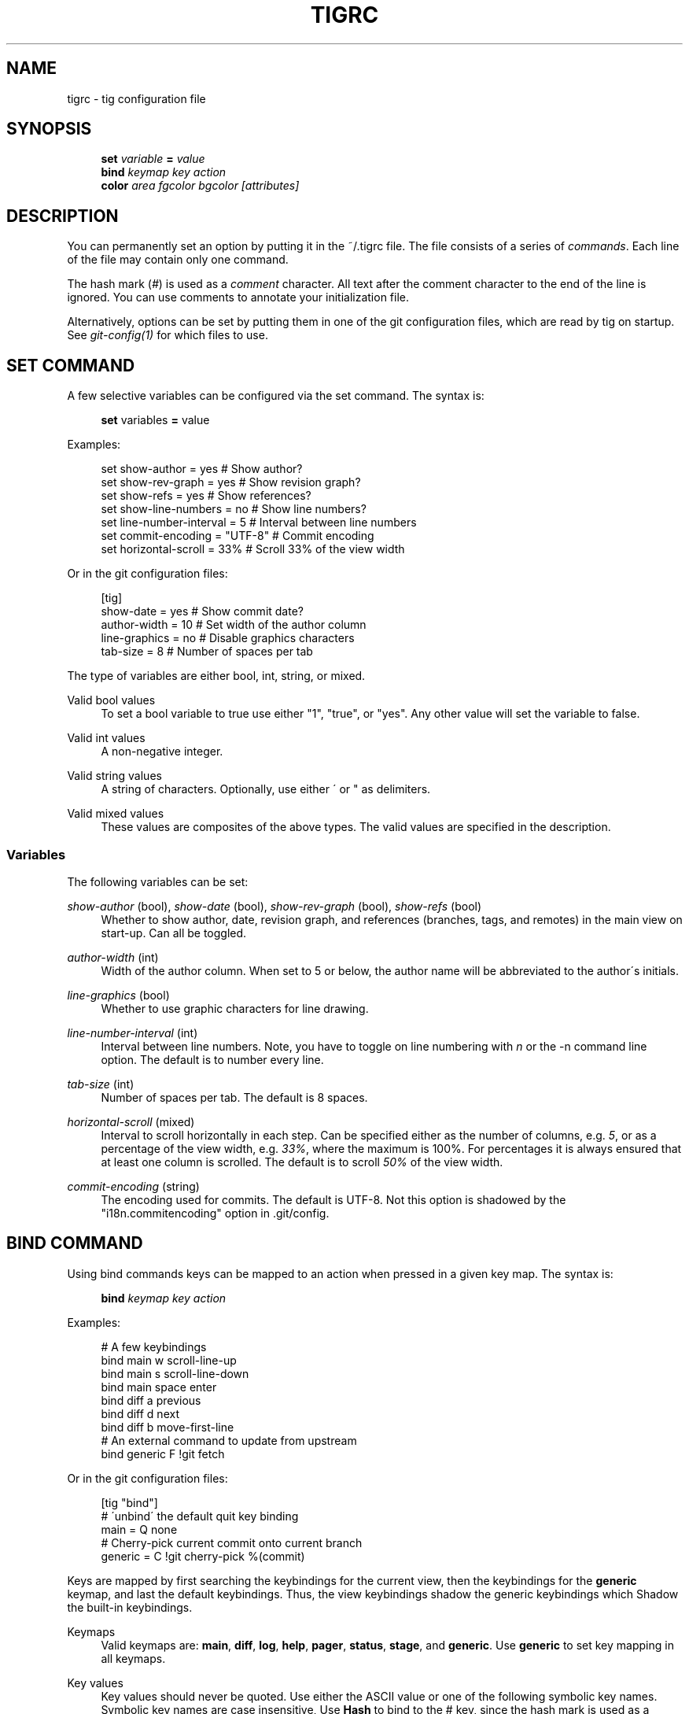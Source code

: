 .\"     Title: tigrc
.\"    Author: 
.\" Generator: DocBook XSL Stylesheets v1.73.2 <http://docbook.sf.net/>
.\"      Date: 02/16/2009
.\"    Manual: Tig Manual
.\"    Source: Tig 0.14.1
.\"
.TH "TIGRC" "5" "02/16/2009" "Tig 0\&.14\&.1" "Tig Manual"
.\" disable hyphenation
.nh
.\" disable justification (adjust text to left margin only)
.ad l
.SH "NAME"
tigrc \- tig configuration file
.SH "SYNOPSIS"
.sp
.RS 4
.nf
\fBset\fR   \fIvariable\fR \fB=\fR \fIvalue\fR
\fBbind\fR  \fIkeymap\fR \fIkey\fR \fIaction\fR
\fBcolor\fR \fIarea\fR \fIfgcolor\fR \fIbgcolor\fR \fI[attributes]\fR
.fi
.RE
.sp
.SH "DESCRIPTION"
You can permanently set an option by putting it in the ~/\&.tigrc file\&. The file consists of a series of \fIcommands\fR\&. Each line of the file may contain only one command\&.
.sp
The hash mark (\fI#\fR) is used as a \fIcomment\fR character\&. All text after the comment character to the end of the line is ignored\&. You can use comments to annotate your initialization file\&.
.sp
Alternatively, options can be set by putting them in one of the git configuration files, which are read by tig on startup\&. See \fIgit\-config(1)\fR for which files to use\&.
.sp
.SH "SET COMMAND"
A few selective variables can be configured via the set command\&. The syntax is:
.sp
.sp
.RS 4
.nf
\fBset\fR variables \fB=\fR value
.fi
.RE
.sp
Examples:
.sp
.sp
.RS 4
.nf
set show\-author = yes           # Show author?
set show\-rev\-graph = yes        # Show revision graph?
set show\-refs = yes             # Show references?
set show\-line\-numbers = no      # Show line numbers?
set line\-number\-interval = 5    # Interval between line numbers
set commit\-encoding = "UTF\-8"   # Commit encoding
set horizontal\-scroll = 33%     # Scroll 33% of the view width
.fi
.RE
.sp
Or in the git configuration files:
.sp
.sp
.RS 4
.nf
[tig]
        show\-date = yes         # Show commit date?
        author\-width = 10       # Set width of the author column
        line\-graphics = no      # Disable graphics characters
        tab\-size = 8            # Number of spaces per tab
.fi
.RE
.sp
The type of variables are either bool, int, string, or mixed\&.
.PP
Valid bool values
.RS 4
To set a bool variable to true use either "1", "true", or "yes"\&. Any other value will set the variable to false\&.
.RE
.PP
Valid int values
.RS 4
A non\-negative integer\&.
.RE
.PP
Valid string values
.RS 4
A string of characters\&. Optionally, use either \' or " as delimiters\&.
.RE
.PP
Valid mixed values
.RS 4
These values are composites of the above types\&. The valid values are specified in the description\&.
.RE
.SS "Variables"
The following variables can be set:
.PP
\fIshow\-author\fR (bool), \fIshow\-date\fR (bool), \fIshow\-rev\-graph\fR (bool), \fIshow\-refs\fR (bool)
.RS 4
Whether to show author, date, revision graph, and references (branches, tags, and remotes) in the main view on start\-up\&. Can all be toggled\&.
.RE
.PP
\fIauthor\-width\fR (int)
.RS 4
Width of the author column\&. When set to 5 or below, the author name will be abbreviated to the author\'s initials\&.
.RE
.PP
\fIline\-graphics\fR (bool)
.RS 4
Whether to use graphic characters for line drawing\&.
.RE
.PP
\fIline\-number\-interval\fR (int)
.RS 4
Interval between line numbers\&. Note, you have to toggle on line numbering with
\fIn\fR
or the
\-n
command line option\&. The default is to number every line\&.
.RE
.PP
\fItab\-size\fR (int)
.RS 4
Number of spaces per tab\&. The default is 8 spaces\&.
.RE
.PP
\fIhorizontal\-scroll\fR (mixed)
.RS 4
Interval to scroll horizontally in each step\&. Can be specified either as the number of columns, e\&.g\&.
\fI5\fR, or as a percentage of the view width, e\&.g\&.
\fI33%\fR, where the maximum is 100%\&. For percentages it is always ensured that at least one column is scrolled\&. The default is to scroll
\fI50%\fR
of the view width\&.
.RE
.PP
\fIcommit\-encoding\fR (string)
.RS 4
The encoding used for commits\&. The default is UTF\-8\&. Not this option is shadowed by the "i18n\&.commitencoding" option in
\&.git/config\&.
.RE
.SH "BIND COMMAND"
Using bind commands keys can be mapped to an action when pressed in a given key map\&. The syntax is:
.sp
.sp
.RS 4
.nf
\fBbind\fR \fIkeymap\fR \fIkey\fR \fIaction\fR
.fi
.RE
.sp
Examples:
.sp
.sp
.RS 4
.nf
# A few keybindings
bind main w scroll\-line\-up
bind main s scroll\-line\-down
bind main space enter
bind diff a previous
bind diff d next
bind diff b move\-first\-line
# An external command to update from upstream
bind generic F !git fetch
.fi
.RE
.sp
Or in the git configuration files:
.sp
.sp
.RS 4
.nf
[tig "bind"]
        # \'unbind\' the default quit key binding
        main = Q none
        # Cherry\-pick current commit onto current branch
        generic = C !git cherry\-pick %(commit)
.fi
.RE
.sp
Keys are mapped by first searching the keybindings for the current view, then the keybindings for the \fBgeneric\fR keymap, and last the default keybindings\&. Thus, the view keybindings shadow the generic keybindings which Shadow the built\-in keybindings\&.
.PP
Keymaps
.RS 4
Valid keymaps are:
\fBmain\fR,
\fBdiff\fR,
\fBlog\fR,
\fBhelp\fR,
\fBpager\fR,
\fBstatus\fR,
\fBstage\fR, and
\fBgeneric\fR\&. Use
\fBgeneric\fR
to set key mapping in all keymaps\&.
.RE
.PP
Key values
.RS 4
Key values should never be quoted\&. Use either the ASCII value or one of the following symbolic key names\&. Symbolic key names are case insensitive, Use
\fBHash\fR
to bind to the
#
key, since the hash mark is used as a comment character\&.
.sp
\fBEnter\fR,
\fBSpace\fR,
\fBBackspace\fR,
\fBTab\fR,
\fBEscape\fR,
\fBLeft\fR,
\fBRight\fR,
\fBUp\fR,
\fBDown\fR,
\fBInsert\fR,
\fBDelete\fR,
\fBHash\fR,
\fBHome\fR,
\fBEnd\fR,
\fBPageUp\fR,
\fBPageDown\fR,
\fBF1\fR,
\fBF2\fR,
\fBF3\fR,
\fBF4\fR,
\fBF5\fR,
\fBF6\fR,
\fBF7\fR,
\fBF8\fR,
\fBF9\fR,
\fBF10\fR,
\fBF11\fR,
\fBF12\fR\&.
.RE
.PP
Action names
.RS 4
Valid action names are described below\&. Note, all names are case\-insensitive, and you may use
\fI\-\fR,
\fI_\fR, and
\fI\&.\fR
interchangeably, e\&.g\&. "view\-main", "View\&.Main", and "VIEW_MAIN" are the same\&.
.RE
.SS "Actions"
Apart from the action names listed below, all actions starting with a \fI!\fR will be available as an external command\&. External commands can contain variable names that will be substituted before the command is run\&. Valid variable names are:
.sp
Browsing state variables
.sp
.sp
.RS 4
.nf
%(head)                 The currently viewed \'head\' ID\&. Defaults to HEAD
%(commit)               The currently selected commit ID\&.
%(blob)                 The currently selected blob ID\&.
%(directory)            The current directory path in the tree view; \e
                        empty for the root directory\&.
%(file)                 The currently selected file\&.
%(ref)                  The reference given to blame or HEAD if undefined\&.
.fi
.RE
.sp
As an example, the following external command will save the current commit as a patch file: "!git format\-patch \-1 %(commit)"\&. If your external command require use of dynamic features, such as subshells, expansion of environment variables and process control, this can be achieved by using a combination of git aliases and tig external commands\&. The following example entries can be put in either the \&.gitconfig or \&.git/config file:
.sp
.sp
.RS 4
.nf
[alias]
        gitk\-bg = !"gitk HEAD \-\-not $(git rev\-parse \-\-remotes) &"
        publish = !"for i in origin public; do git push $i; done"
[tig "bind"]
        generic = V !git gitk\-bg
        generic = > !git publish
.fi
.RE
.sp
View switching:
.sp
.sp
.RS 4
.nf
view\-main               Show main view
view\-diff               Show diff view
view\-log                Show log view
view\-tree               Show tree view
view\-blob               Show blob view
view\-blame              Show blame view
view\-status             Show status view
view\-stage              Show stage view
view\-pager              Show pager view
view\-help               Show help page
.fi
.RE
.sp
View manipulation:
.sp
.sp
.RS 4
.nf
enter                   Enter current line and scroll
next                    Move to next
previous                Move to previous
parent                  Move to parent
view\-next               Move focus to next view
refresh                 Reload and refresh view
maximize                Maximize the current view
view\-close              Close the current view
quit                    Close all views and quit
.fi
.RE
.sp
View specific actions:
.sp
.sp
.RS 4
.nf
status\-update           Update file status
status\-merge            Resolve unmerged file
stage\-next              Find next chunk to stage
.fi
.RE
.sp
Cursor navigation:
.sp
.sp
.RS 4
.nf
move\-up                 Move cursor one line up
move\-down               Move cursor one line down
move\-page\-down          Move cursor one page down
move\-page\-up            Move cursor one page up
move\-first\-line         Move cursor to first line
move\-last\-line          Move cursor to last line
.fi
.RE
.sp
Scrolling:
.sp
.sp
.RS 4
.nf
scroll\-line\-up          Scroll one line up
scroll\-line\-down        Scroll one line down
scroll\-page\-up          Scroll one page up
scroll\-page\-down        Scroll one page down
scroll\-left             Scroll one column left
scroll\-right            Scroll one column right
.fi
.RE
.sp
Searching:
.sp
.sp
.RS 4
.nf
search                  Search the view
search\-back             Search backwards in the view
find\-next               Find next search match
find\-prev               Find previous search match
.fi
.RE
.sp
Misc:
.sp
.sp
.RS 4
.nf
prompt                  Bring up the prompt
screen\-redraw           Redraw the screen
screen\-resize           Resize the screen
show\-version            Show version information
stop\-loading            Stop all loading views
toggle\-lineno           Toggle line numbers
toggle\-date             Toggle date display
toggle\-author           Toggle author display
toggle\-rev\-graph        Toggle revision graph visualization
toggle\-refs             Toggle reference display
edit                    Open in editor
none                    Do nothing
.fi
.RE
.sp
.SH "COLOR COMMAND"
Color commands control highlighting and the user interface styles\&. If your terminal supports color, these commands can be used to assign foreground and background combinations to certain areas\&. Optionally, an attribute can be given as the last parameter\&. The syntax is:
.sp
.sp
.RS 4
.nf
\fBcolor\fR \fIarea\fR \fIfgcolor\fR \fIbgcolor\fR \fI[attributes]\fR
.fi
.RE
.sp
Examples:
.sp
.sp
.RS 4
.nf
# Overwrite the default terminal colors to white on black\&.
color default           white   black
# Diff colors
color diff\-header       yellow  default
color diff\-index        blue    default
color diff\-chunk        magenta default
.fi
.RE
.sp
Or in the git configuration files:
.sp
.sp
.RS 4
.nf
[tig "color"]
        # A strange looking cursor line
        cursor          red     default underline
        # UI colors
        title\-blur      white   blue
        title\-focus     white   blue    bold
.fi
.RE
.PP
Area names
.RS 4
Valid area names are described below\&. Note, all names are case\-insensitive, and you may use
\fI\-\fR,
\fI_\fR, and
\fI\&.\fR
interchangeably, e\&.g\&. "Diff\-Header", "DIFF_HEADER", and "diff\&.header" are the same\&.
.RE
.PP
Color names
.RS 4
Valid colors include:
\fBwhite\fR,
\fBblack\fR,
\fBgreen\fR,
\fBmagenta\fR,
\fBblue\fR,
\fBcyan\fR,
\fByellow\fR,
\fBred\fR,
\fBdefault\fR\&. Use
\fBdefault\fR
to refer to the default terminal colors\&. This is recommended for background colors if you are using a terminal with a transparent background\&.
.sp
Colors can also be specified using the keywords color0, color1, \&..., colorN\-1 (N being the number of colors supported by your terminal)\&. This is useful when you remap the colors for your display or want to enable colors supported by 256\-color terminals\&.
.RE
.PP
Attribute names
.RS 4
Valid attributes include:
\fBnormal\fR,
\fBblink\fR,
\fBbold\fR,
\fBdim\fR,
\fBreverse\fR,
\fBstandout\fR, and
\fBunderline\fR\&. Note, not all attributes may be supported by the terminal\&.
.RE
.SS "UI colors"
The colors and attributes to be used for the text that is not highlighted or that specify the use of the default terminal colors can be controlled by setting the \fBdefault\fR color option\&.
.sp
General:
.sp
.sp
.RS 4
.nf
default                 Overwrite default terminal colors (see above)\&.
cursor                  The cursor line\&.
status                  The status window showing info messages\&.
title\-focus             The title window for the current view\&.
title\-blur              The title window of any backgrounded view\&.
delimiter               Delimiter shown for truncated lines\&.
line\-number             Line numbers\&.
date                    The commit date\&.
author                  The commit author\&.
mode                    The file mode holding the permissions and type\&.
.fi
.RE
.sp
Main view colors:
.sp
.sp
.RS 4
.nf
main\-revgraph           The revision graph\&.
main\-commit             The commit comment\&.
main\-head               Label of the current branch\&.
main\-remote             Label of a remote\&.
main\-tracked            Label of the remote tracked by the current branch\&.
main\-tag                Label of a signed tag\&.
main\-local\-tag          Label of a local tag\&.
main\-ref                Label of any other reference\&.
.fi
.RE
.sp
Status view:
.sp
.sp
.RS 4
.nf
stat\-head               The "On branch"\-line\&.
stat\-section            Status section titles,
stat\-staged             Status flag of staged files\&.
stat\-unstaged           Status flag of unstaged files\&.
stat\-untracked          Status flag of untracked files\&.
.fi
.RE
.sp
Blame view:
.sp
.sp
.RS 4
.nf
blame\-id                The commit ID\&.
.fi
.RE
.sp
Tree view:
.sp
.sp
.RS 4
.nf
tree\-head               The "Directory /"\-line
tree\-dir                The directory name\&.
tree\-file               The file name\&.
.fi
.RE
.sp
.SS "Highlighting"
.PP
Diff markup
.RS 4
Options concerning diff start, chunks and lines added and deleted\&.
.sp
\fBdiff\-header\fR,
\fBdiff\-chunk\fR,
\fBdiff\-add\fR,
\fBdiff\-del\fR
.RE
.PP
Enhanced git diff markup
.RS 4
Extra diff information emitted by the git diff machinery, such as mode changes, rename detection, and similarity\&.
.sp
\fBdiff\-oldmode\fR,
\fBdiff\-newmode\fR,
\fBdiff\-copy\-from\fR,
\fBdiff\-copy\-to\fR,
\fBdiff\-rename\-from\fR,
\fBdiff\-rename\-to\fR,
\fBdiff\-similarity\fR,
\fBdiff\-dissimilarity\fR
\fBdiff\-tree\fR,
\fBdiff\-index\fR
.RE
.PP
Pretty print commit headers
.RS 4
Commit diffs and the revision logs are usually formatted using pretty printed headers , unless
\-\-pretty=raw
was given\&. This includes lines, such as merge info, commit ID, and author and committer date\&.
.sp
\fBpp\-author\fR,
\fBpp\-commit\fR,
\fBpp\-merge\fR,
\fBpp\-date\fR,
\fBpp\-adate\fR,
\fBpp\-cdate\fR,
\fBpp\-refs\fR
.RE
.PP
Raw commit header
.RS 4
Usually shown when
\-\-pretty=raw
is given, however
\fIcommit\fR
is pretty much omnipresent\&.
.sp
\fBcommit\fR,
\fBparent\fR,
\fBtree\fR,
\fBauthor\fR,
\fBcommitter\fR
.RE
.PP
Commit message
.RS 4
For now only
Signed\-off\-by
and
Acked\-by
lines are colorized\&.
.sp
\fBsignoff\fR,
\fBacked\fR
.RE
.PP
Tree markup
.RS 4
Colors for information of the tree view\&.
.sp
\fBtree\-dir\fR,
\fBtree\-file\fR
.RE
.SH "COPYRIGHT"
Copyright (c) 2006\-2009 Jonas Fonseca <fonseca@diku\&.dk>
.sp
Licensed under the terms of the GNU General Public License\&.
.sp
.SH "SEE ALSO"
\fBtig\fR(1), git\-config(1), and the \fItig manual\fR\&[1]\&.
.sp
.SH "NOTES"
.IP " 1." 4
tig manual
.RS 4
\%http://jonas.nitro.dk/tig/manual.html
.RE

